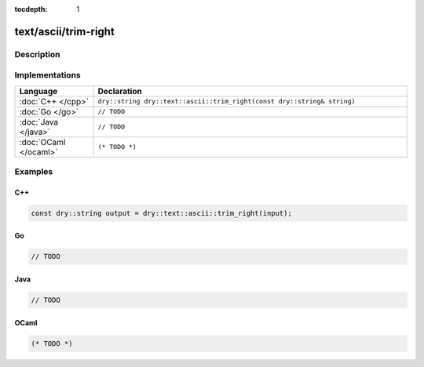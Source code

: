 :tocdepth: 1

text/ascii/trim-right
=====================

.. only:: html

   .. contents::
      :local:
      :backlinks: entry
      :depth: 2

Description
-----------

.. dry:function:: text/ascii/trim-right

   TODO

Implementations
---------------

.. list-table::
   :widths: 20 80
   :header-rows: 1

   * - Language
     - Declaration

   * - :doc:`C++ </cpp>`
     - ``dry::string dry::text::ascii::trim_right(const dry::string& string)``

   * - :doc:`Go </go>`
     - ``// TODO``

   * - :doc:`Java </java>`
     - ``// TODO``

   * - :doc:`OCaml </ocaml>`
     - ``(* TODO *)``

Examples
--------

C++
^^^

.. code-block:: c++

   const dry::string output = dry::text::ascii::trim_right(input);

Go
^^

.. code-block:: go

   // TODO

Java
^^^^

.. code-block:: java

   // TODO

OCaml
^^^^^

.. code-block:: ocaml

   (* TODO *)
